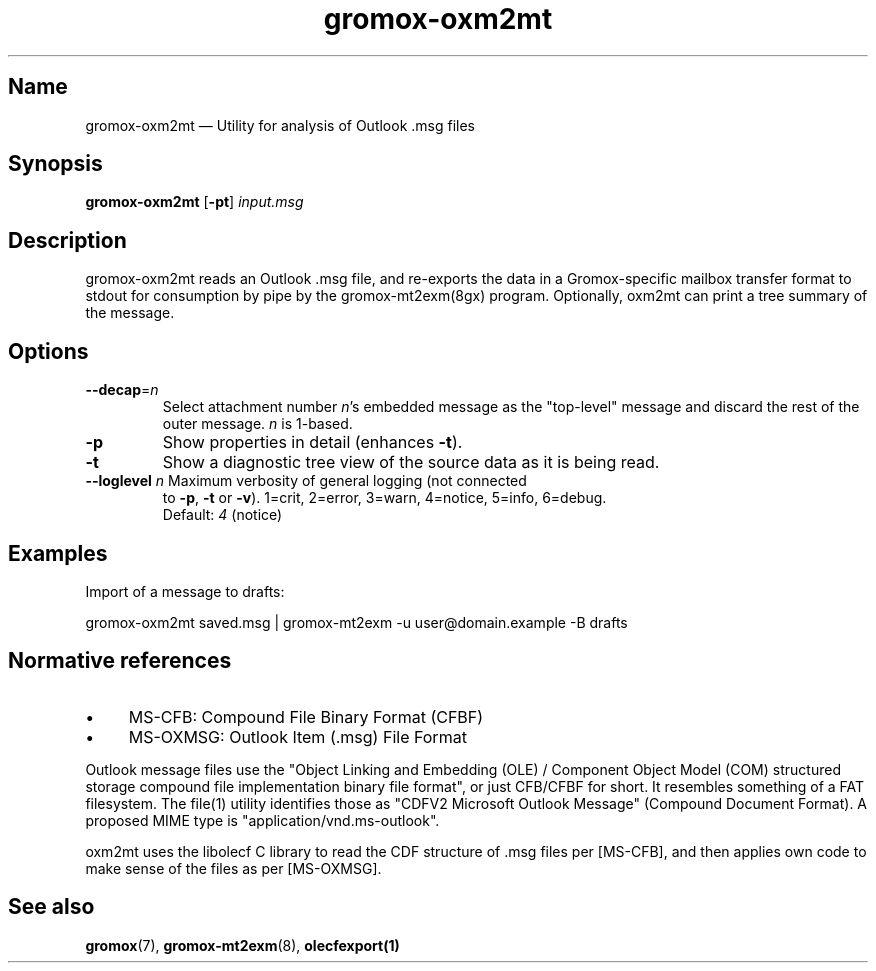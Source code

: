 .TH gromox\-oxm2mt 8 "" "Gromox" "Gromox admin reference"
.SH Name
gromox\-oxm2mt \(em Utility for analysis of Outlook .msg files
.SH Synopsis
\fBgromox\-oxm2mt\fP [\fB\-pt\fP] \fIinput.msg\fP
.SH Description
gromox\-oxm2mt reads an Outlook .msg file, and re-exports the data in a
Gromox-specific mailbox transfer format to stdout for consumption by pipe by
the gromox-mt2exm(8gx) program. Optionally, oxm2mt can print a tree summary of
the message.
.SH Options
.TP
\fB\-\-decap\fP=\fIn\fP
Select attachment number \fIn\fP's embedded message as the "top-level" message
and discard the rest of the outer message. \fIn\fP is 1-based.
.TP
\fB\-p\fP
Show properties in detail (enhances \fB\-t\fP).
.TP
\fB\-t\fP
Show a diagnostic tree view of the source data as it is being read.
.TP
\fB\-\-loglevel\fP \fIn\fP Maximum verbosity of general logging (not connected
to \fB\-p\fP, \fB\-t\fP or \fB\-v\fP). 1=crit, 2=error, 3=warn, 4=notice,
5=info, 6=debug.
.br
Default: \fI4\fP (notice)
.SH Examples
Import of a message to drafts:
.PP
gromox\-oxm2mt saved.msg | gromox\-mt2exm \-u user@domain.example \-B drafts
.SH Normative references
.IP \(bu 4
MS-CFB: Compound File Binary Format (CFBF)
.IP \(bu 4
MS-OXMSG: Outlook Item (.msg) File Format
.PP
Outlook message files use the "Object Linking and Embedding (OLE) / Component
Object Model (COM) structured storage compound file implementation binary file
format", or just CFB/CFBF for short. It resembles something of a FAT
filesystem. The file(1) utility identifies those as "CDFV2 Microsoft Outlook
Message" (Compound Document Format). A proposed MIME type is
"application/vnd.ms-outlook".
.PP
oxm2mt uses the libolecf C library to read the CDF structure of .msg files
per [MS-CFB], and then applies own code to make sense of the files as per
[MS-OXMSG].
.SH See also
\fBgromox\fP(7), \fBgromox\-mt2exm\fP(8), \fBolecfexport(1)\fP
